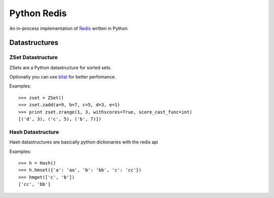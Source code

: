 ============
Python Redis
============

An in-process implementation of `Redis`_ written in Python

Datastructures
==============

ZSet Datastructure
~~~~~~~~~~~~~~~~~~

ZSets are a Python datastructure for sorted sets.

Optionally you can use `blist`_ for better perfomance.

Examples::

    >>> zset = ZSet()
    >>> zset.zadd(a=9, b=7, c=5, d=3, e=1)
    >>> print zset.zrange(1, 3, withscores=True, score_cast_func=int)
    [('d', 3), ('c', 5), ('b', 7)])


Hash Datastructure
~~~~~~~~~~~~~~~~~~

Hash datastructures are basically python dictionaries with the redis api

Examples::

    >>> h = Hash()
    >>> h.hmset({'a': 'aa', 'b': 'bb', 'c': 'cc'})
    >>> hmget(['c', 'b'])
    ['cc', 'bb']

.. _Redis: https://github.com/antirez/redis
.. _Redis-py: https://github.com/andymccurdy/redis-py
.. _blist: http://pypi.python.org/pypi/blist/